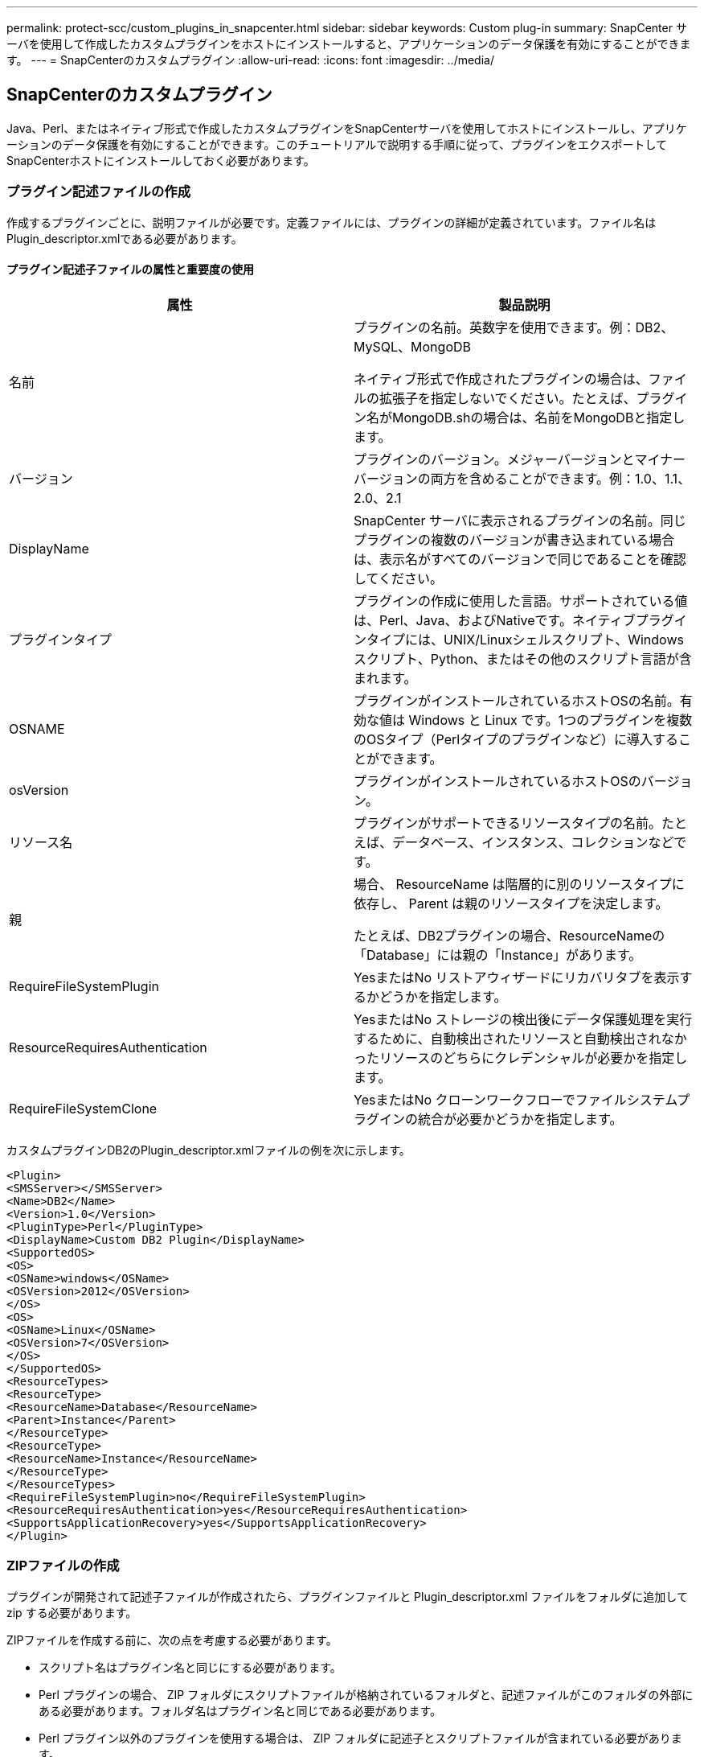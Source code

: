 ---
permalink: protect-scc/custom_plugins_in_snapcenter.html 
sidebar: sidebar 
keywords: Custom plug-in 
summary: SnapCenter サーバを使用して作成したカスタムプラグインをホストにインストールすると、アプリケーションのデータ保護を有効にすることができます。 
---
= SnapCenterのカスタムプラグイン
:allow-uri-read: 
:icons: font
:imagesdir: ../media/




== SnapCenterのカスタムプラグイン

Java、Perl、またはネイティブ形式で作成したカスタムプラグインをSnapCenterサーバを使用してホストにインストールし、アプリケーションのデータ保護を有効にすることができます。このチュートリアルで説明する手順に従って、プラグインをエクスポートしてSnapCenterホストにインストールしておく必要があります。



=== プラグイン記述ファイルの作成

作成するプラグインごとに、説明ファイルが必要です。定義ファイルには、プラグインの詳細が定義されています。ファイル名はPlugin_descriptor.xmlである必要があります。



==== プラグイン記述子ファイルの属性と重要度の使用

|===
| 属性 | 製品説明 


 a| 
名前
 a| 
プラグインの名前。英数字を使用できます。例：DB2、MySQL、MongoDB

ネイティブ形式で作成されたプラグインの場合は、ファイルの拡張子を指定しないでください。たとえば、プラグイン名がMongoDB.shの場合は、名前をMongoDBと指定します。



 a| 
バージョン
 a| 
プラグインのバージョン。メジャーバージョンとマイナーバージョンの両方を含めることができます。例：1.0、1.1、2.0、2.1



 a| 
DisplayName
 a| 
SnapCenter サーバに表示されるプラグインの名前。同じプラグインの複数のバージョンが書き込まれている場合は、表示名がすべてのバージョンで同じであることを確認してください。



 a| 
プラグインタイプ
 a| 
プラグインの作成に使用した言語。サポートされている値は、Perl、Java、およびNativeです。ネイティブプラグインタイプには、UNIX/Linuxシェルスクリプト、Windowsスクリプト、Python、またはその他のスクリプト言語が含まれます。



 a| 
OSNAME
 a| 
プラグインがインストールされているホストOSの名前。有効な値は Windows と Linux です。1つのプラグインを複数のOSタイプ（Perlタイプのプラグインなど）に導入することができます。



 a| 
osVersion
 a| 
プラグインがインストールされているホストOSのバージョン。



 a| 
リソース名
 a| 
プラグインがサポートできるリソースタイプの名前。たとえば、データベース、インスタンス、コレクションなどです。



 a| 
親
 a| 
場合、 ResourceName は階層的に別のリソースタイプに依存し、 Parent は親のリソースタイプを決定します。

たとえば、DB2プラグインの場合、ResourceNameの「Database」には親の「Instance」があります。



 a| 
RequireFileSystemPlugin
 a| 
YesまたはNo リストアウィザードにリカバリタブを表示するかどうかを指定します。



 a| 
ResourceRequiresAuthentication
 a| 
YesまたはNo ストレージの検出後にデータ保護処理を実行するために、自動検出されたリソースと自動検出されなかったリソースのどちらにクレデンシャルが必要かを指定します。



 a| 
RequireFileSystemClone
 a| 
YesまたはNo クローンワークフローでファイルシステムプラグインの統合が必要かどうかを指定します。

|===
カスタムプラグインDB2のPlugin_descriptor.xmlファイルの例を次に示します。

....
<Plugin>
<SMSServer></SMSServer>
<Name>DB2</Name>
<Version>1.0</Version>
<PluginType>Perl</PluginType>
<DisplayName>Custom DB2 Plugin</DisplayName>
<SupportedOS>
<OS>
<OSName>windows</OSName>
<OSVersion>2012</OSVersion>
</OS>
<OS>
<OSName>Linux</OSName>
<OSVersion>7</OSVersion>
</OS>
</SupportedOS>
<ResourceTypes>
<ResourceType>
<ResourceName>Database</ResourceName>
<Parent>Instance</Parent>
</ResourceType>
<ResourceType>
<ResourceName>Instance</ResourceName>
</ResourceType>
</ResourceTypes>
<RequireFileSystemPlugin>no</RequireFileSystemPlugin>
<ResourceRequiresAuthentication>yes</ResourceRequiresAuthentication>
<SupportsApplicationRecovery>yes</SupportsApplicationRecovery>
</Plugin>
....


=== ZIPファイルの作成

プラグインが開発されて記述子ファイルが作成されたら、プラグインファイルと Plugin_descriptor.xml ファイルをフォルダに追加して zip する必要があります。

ZIPファイルを作成する前に、次の点を考慮する必要があります。

* スクリプト名はプラグイン名と同じにする必要があります。
* Perl プラグインの場合、 ZIP フォルダにスクリプトファイルが格納されているフォルダと、記述ファイルがこのフォルダの外部にある必要があります。フォルダ名はプラグイン名と同じである必要があります。
* Perl プラグイン以外のプラグインを使用する場合は、 ZIP フォルダに記述子とスクリプトファイルが含まれている必要があります。
* OSのバージョンは数字である必要があります。


例：

* DB2プラグイン：db2.pmファイルとPlugin_descriptor.xmlファイルを「db2.zip」に追加します。
* Java を使用して開発されたプラグイン： jar ファイル、依存する jar ファイル、 Plugin_descriptor.xml ファイルをフォルダに追加して zip ファイルを保存します。




=== プラグインのZIPファイルのアップロード

プラグインを目的のホストに導入できるように、プラグインの ZIP ファイルを SnapCenter サーバにアップロードする必要があります。

UIまたはコマンドレットを使用してプラグインをアップロードできます。

* UI ： *

* プラグインの ZIP ファイルを * Add * または * Modify Host * ワークフローウィザードの一部としてアップロードします
* [ 選択 ] をクリックしてカスタムプラグインをアップロードします。 *


* PowerShell ： *

* Upload-SmPluginPackageコマンドレット
+
例：PS>Upload -SmPluginPackage -AbsolutePath c:\DB2_1.zip

+
PowerShell コマンドレットの詳細については、 SnapCenter のコマンドレットのヘルプを使用するか、コマンドレットのリファレンス情報を参照してください。



https://docs.netapp.com/us-en/snapcenter-cmdlets/index.html["SnapCenter ソフトウェアコマンドレットリファレンスガイド"^]です。



=== カスタムプラグインの導入

アップロードしたカスタムプラグインを、 * Add * および * Modify Host * ワークフローの一環として、目的のホストに導入できるようになりました。SnapCenter サーバに複数のバージョンのプラグインをアップロードして、特定のホストに導入するバージョンを選択できます。

プラグインをアップロードする方法の詳細については、を参照してください。 link:add_hosts_and_install_plug_in_packages_on_remote_hosts.html["ホストを追加してリモートホストにプラグインパッケージをインストールする"]
